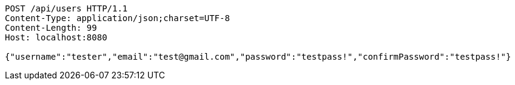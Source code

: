 [source,http,options="nowrap"]
----
POST /api/users HTTP/1.1
Content-Type: application/json;charset=UTF-8
Content-Length: 99
Host: localhost:8080

{"username":"tester","email":"test@gmail.com","password":"testpass!","confirmPassword":"testpass!"}
----